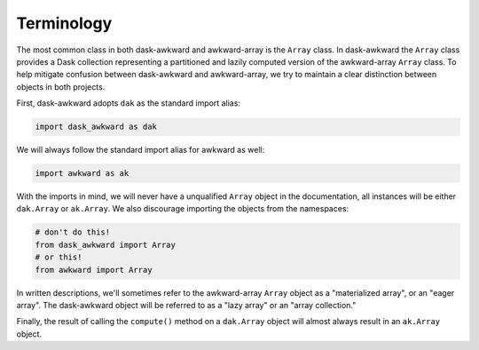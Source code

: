 Terminology
-----------

The most common class in both dask-awkward and awkward-array is the
``Array`` class. In dask-awkward the ``Array`` class provides a Dask
collection representing a partitioned and lazily computed version of
the awkward-array ``Array`` class. To help mitigate confusion between
dask-awkward and awkward-array, we try to maintain a clear distinction
between objects in both projects.

First, dask-awkward adopts ``dak`` as the standard import alias:

.. code-block:: python

   import dask_awkward as dak

We will always follow the standard import alias for awkward as well:

.. code-block:: python

   import awkward as ak

With the imports in mind, we will never have a unqualified ``Array`` object
in the documentation, all instances will be either ``dak.Array`` or
``ak.Array``. We also discourage importing the objects from the
namespaces:

.. code-block:: python

   # don't do this!
   from dask_awkward import Array
   # or this!
   from awkward import Array

In written descriptions, we'll sometimes refer to the awkward-array
``Array`` object as a "materialized array", or an "eager array". The
dask-awkward object will be referred to as a "lazy array" or an "array
collection."

Finally, the result of calling the ``compute()`` method on a
``dak.Array`` object will almost always result in an ``ak.Array``
object.
